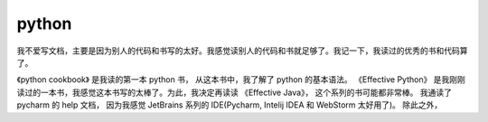 ======
python
======




我不爱写文档，主要是因为别人的代码和书写的太好。我感觉读别人的代码和书就足够了。我记一下，我读过的优秀的书和代码算了。

《python cookbook》 是我读的第一本 python 书， 从这本书中，我了解了 python 的基本语法。
《Effective Python》 是我刚刚读过的一本书，我感觉这本书写的太棒了。为此，我决定再读读 《Effective Java》， 这个系列的书可能都非常棒。
我通读了 pycharm 的 help 文档， 因为我感觉 JetBrains 系列的 IDE(Pycharm, Intelij IDEA 和 WebStorm 太好用了)。
除此之外，


